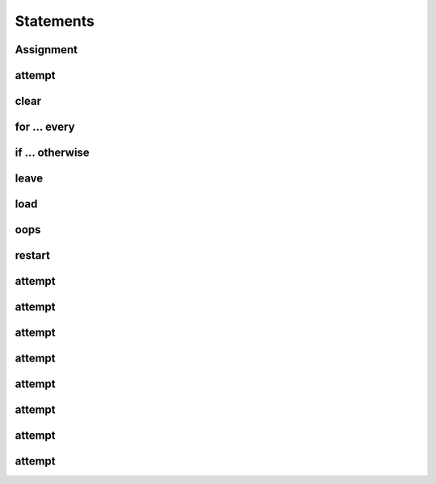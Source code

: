 .. _Statements:

Statements
==========


.. _Statements | Assignment:

Assignment
-------


.. _Statements | attempt:

attempt
-------


.. _Statements | clear:

clear
-------


.. _Statements | for ... every:

for ... every
-------


.. _Statements | if ... otherwise:

if ... otherwise
-------


.. _Statements | leave:

leave
-------


.. _Statements | load:

load
-------


.. _Statements | oops:

oops
-------


.. _Statements | restart:

restart
-------


.. _Statements | attempt:

attempt
-------


.. _Statements | attempt:

attempt
-------


.. _Statements | attempt:

attempt
-------


.. _Statements | attempt:

attempt
-------


.. _Statements | attempt:

attempt
-------


.. _Statements | attempt:

attempt
-------


.. _Statements | attempt:

attempt
-------


.. _Statements | attempt:

attempt
-------
